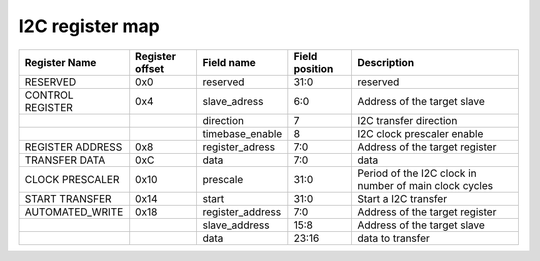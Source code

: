 ==========================================
I2C register map
==========================================

+------------------+-----------------+------------------+----------------+--------------------------------------------------------+
| Register Name    | Register offset | Field name       | Field position | Description                                            |
+==================+=================+==================+================+========================================================+
| RESERVED         | 0x0             | reserved         | 31:0           | reserved                                               |
+------------------+-----------------+------------------+----------------+--------------------------------------------------------+
| CONTROL REGISTER | 0x4             | slave_adress     | 6:0            | Address of the target slave                            |
+------------------+-----------------+------------------+----------------+--------------------------------------------------------+
|                  |                 | direction        | 7              | I2C transfer direction                                 |
+------------------+-----------------+------------------+----------------+--------------------------------------------------------+
|                  |                 | timebase_enable  | 8              | I2C clock prescaler enable                             |
+------------------+-----------------+------------------+----------------+--------------------------------------------------------+
| REGISTER ADDRESS | 0x8             | register_adress  | 7:0            | Address of the target register                         |
+------------------+-----------------+------------------+----------------+--------------------------------------------------------+
| TRANSFER DATA    | 0xC             | data             | 7:0            | data                                                   |
+------------------+-----------------+------------------+----------------+--------------------------------------------------------+
| CLOCK PRESCALER  | 0x10            | prescale         | 31:0           | Period of the I2C clock in number of main clock cycles |
+------------------+-----------------+------------------+----------------+--------------------------------------------------------+
| START TRANSFER   | 0x14            | start            | 31:0           | Start a I2C transfer                                   |
+------------------+-----------------+------------------+----------------+--------------------------------------------------------+
| AUTOMATED_WRITE  | 0x18            | register_address | 7:0            | Address of the target register                         |
+------------------+-----------------+------------------+----------------+--------------------------------------------------------+
|                  |                 | slave_address    | 15:8           | Address of the target slave                            |
+------------------+-----------------+------------------+----------------+--------------------------------------------------------+
|                  |                 | data             | 23:16          | data to transfer                                       |
+------------------+-----------------+------------------+----------------+--------------------------------------------------------+